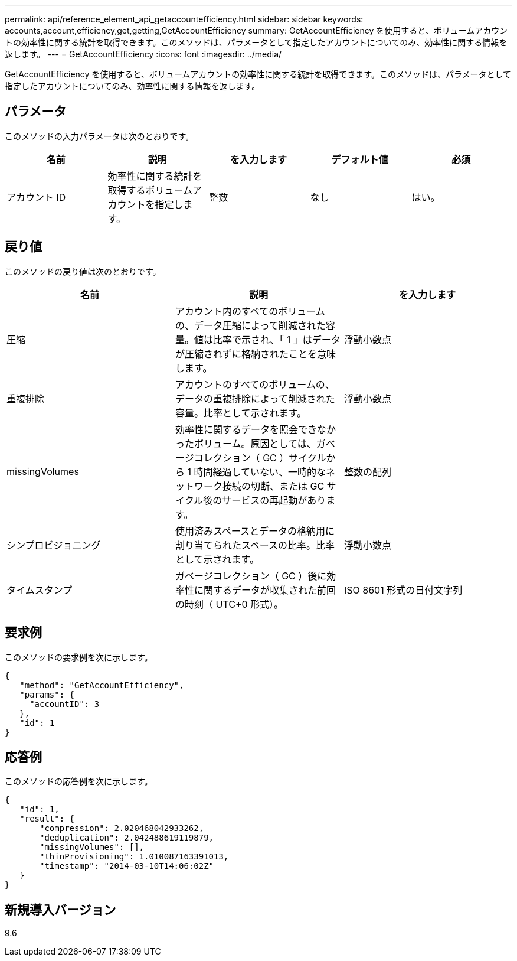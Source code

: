 ---
permalink: api/reference_element_api_getaccountefficiency.html 
sidebar: sidebar 
keywords: accounts,account,efficiency,get,getting,GetAccountEfficiency 
summary: GetAccountEfficiency を使用すると、ボリュームアカウントの効率性に関する統計を取得できます。このメソッドは、パラメータとして指定したアカウントについてのみ、効率性に関する情報を返します。 
---
= GetAccountEfficiency
:icons: font
:imagesdir: ../media/


[role="lead"]
GetAccountEfficiency を使用すると、ボリュームアカウントの効率性に関する統計を取得できます。このメソッドは、パラメータとして指定したアカウントについてのみ、効率性に関する情報を返します。



== パラメータ

このメソッドの入力パラメータは次のとおりです。

|===
| 名前 | 説明 | を入力します | デフォルト値 | 必須 


 a| 
アカウント ID
 a| 
効率性に関する統計を取得するボリュームアカウントを指定します。
 a| 
整数
 a| 
なし
 a| 
はい。

|===


== 戻り値

このメソッドの戻り値は次のとおりです。

|===
| 名前 | 説明 | を入力します 


 a| 
圧縮
 a| 
アカウント内のすべてのボリュームの、データ圧縮によって削減された容量。値は比率で示され、「 1 」はデータが圧縮されずに格納されたことを意味します。
 a| 
浮動小数点



 a| 
重複排除
 a| 
アカウントのすべてのボリュームの、データの重複排除によって削減された容量。比率として示されます。
 a| 
浮動小数点



 a| 
missingVolumes
 a| 
効率性に関するデータを照会できなかったボリューム。原因としては、ガベージコレクション（ GC ）サイクルから 1 時間経過していない、一時的なネットワーク接続の切断、または GC サイクル後のサービスの再起動があります。
 a| 
整数の配列



 a| 
シンプロビジョニング
 a| 
使用済みスペースとデータの格納用に割り当てられたスペースの比率。比率として示されます。
 a| 
浮動小数点



 a| 
タイムスタンプ
 a| 
ガベージコレクション（ GC ）後に効率性に関するデータが収集された前回の時刻（ UTC+0 形式）。
 a| 
ISO 8601 形式の日付文字列

|===


== 要求例

このメソッドの要求例を次に示します。

[listing]
----
{
   "method": "GetAccountEfficiency",
   "params": {
     "accountID": 3
   },
   "id": 1
}
----


== 応答例

このメソッドの応答例を次に示します。

[listing]
----
{
   "id": 1,
   "result": {
       "compression": 2.020468042933262,
       "deduplication": 2.042488619119879,
       "missingVolumes": [],
       "thinProvisioning": 1.010087163391013,
       "timestamp": "2014-03-10T14:06:02Z"
   }
}
----


== 新規導入バージョン

9.6
